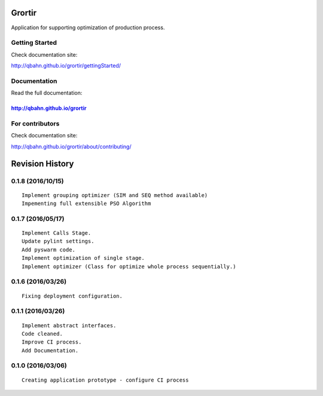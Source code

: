 Grortir
=======

Application for supporting optimization of production process.

| |Build Status|
| |Coverage Status|
| |Code Issues|
| |Code Health|
| |Scrutinizer Code Quality|
| |PyPI Version|
| |PyPI Downloads|

Getting Started
---------------

Check documentation site:

http://qbahn.github.io/grortir/gettingStarted/

Documentation
-------------

Read the full documentation:

http://qbahn.github.io/grortir
~~~~~~~~~~~~~~~~~~~~~~~~~~~~~~

For contributors
----------------

Check documentation site:

http://qbahn.github.io/grortir/about/contributing/

.. |Build Status| image:: http://img.shields.io/travis/qbahn/grortir/master.svg
   :target: https://travis-ci.org/qbahn/grortir
.. |Coverage Status| image:: http://img.shields.io/coveralls/qbahn/grortir/master.svg
   :target: https://coveralls.io/r/qbahn/grortir
.. |Code Issues| image:: https://www.quantifiedcode.com/api/v1/project/51365120fa014dbd860e332bbc1bee02/badge.svg
   :target: https://www.quantifiedcode.com/app/project/51365120fa014dbd860e332bbc1bee02
.. |Code Health| image:: https://landscape.io/github/qbahn/grortir/master/landscape.svg?style=flat
   :target: https://landscape.io/github/qbahn/grortir/master
.. |Scrutinizer Code Quality| image:: http://img.shields.io/scrutinizer/g/qbahn/grortir.svg
   :target: https://scrutinizer-ci.com/g/qbahn/grortir/?branch=master
.. |PyPI Version| image:: http://img.shields.io/pypi/v/Grortir.svg
   :target: https://pypi.python.org/pypi/Grortir
.. |PyPI Downloads| image:: http://img.shields.io/pypi/dm/Grortir.svg
   :target: https://pypi.python.org/pypi/Grortir

Revision History
================

0.1.8 (2016/10/15)
------------------

::

    Implement grouping optimizer (SIM and SEQ method available)
    Impementing full extensible PSO Algorithm

0.1.7 (2016/05/17)
------------------

::

    Implement Calls Stage.
    Update pylint settings.
    Add pyswarm code.
    Implement optimization of single stage.
    Implement optimizer (Class for optimize whole process sequentially.)

0.1.6 (2016/03/26)
------------------

::

    Fixing deployment configuration.

0.1.1 (2016/03/26)
------------------

::

    Implement abstract interfaces.
    Code cleaned.
    Improve CI process.
    Add Documentation.

0.1.0 (2016/03/06)
------------------

::

    Creating application prototype - configure CI process


